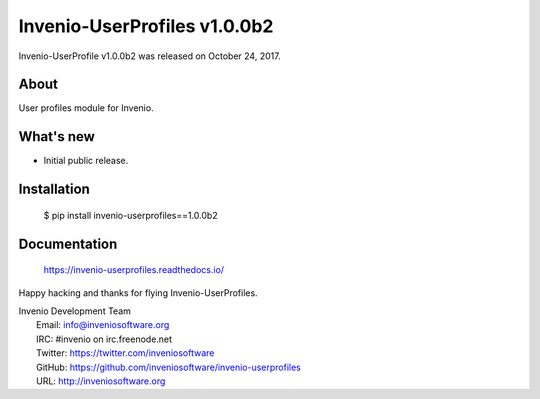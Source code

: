 ===============================
 Invenio-UserProfiles v1.0.0b2
===============================

Invenio-UserProfile v1.0.0b2 was released on October 24, 2017.

About
-----

User profiles module for Invenio.

What's new
----------

- Initial public release.

Installation
------------

   $ pip install invenio-userprofiles==1.0.0b2

Documentation
-------------

   https://invenio-userprofiles.readthedocs.io/

Happy hacking and thanks for flying Invenio-UserProfiles.

| Invenio Development Team
|   Email: info@inveniosoftware.org
|   IRC: #invenio on irc.freenode.net
|   Twitter: https://twitter.com/inveniosoftware
|   GitHub: https://github.com/inveniosoftware/invenio-userprofiles
|   URL: http://inveniosoftware.org
